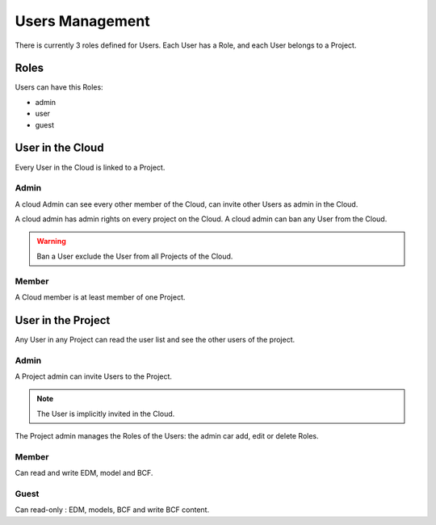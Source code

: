 ==================
Users Management
==================

There is currently 3 roles defined for Users.
Each User has a Role, and each User belongs to a Project.

Roles
=====

Users can have this Roles:

* admin
* user
* guest


User in the Cloud
==================

Every User in the Cloud is linked to a Project.

Admin 
-------------

A cloud Admin can see every other member of the Cloud, can invite other Users as admin in the Cloud.



A cloud admin has admin rights on every project on the Cloud.
A cloud admin can ban any User from the Cloud.

.. warning::

    Ban a User exclude the User from all Projects of the Cloud. 

Member 
---------------

A Cloud member is at least member of one Project.

User in the Project
===================

Any User in any Project can read the user list and see the other users of the project.


Admin 
-------------

A Project admin can invite Users to the Project.

.. note:: 

    The User is implicitly invited in the Cloud.

The Project admin manages the Roles of the Users: the admin car add, edit or delete Roles.


Member 
----------------

Can read and write EDM, model and BCF.

Guest 
----------------

Can read-only : EDM, models, BCF and write BCF content.